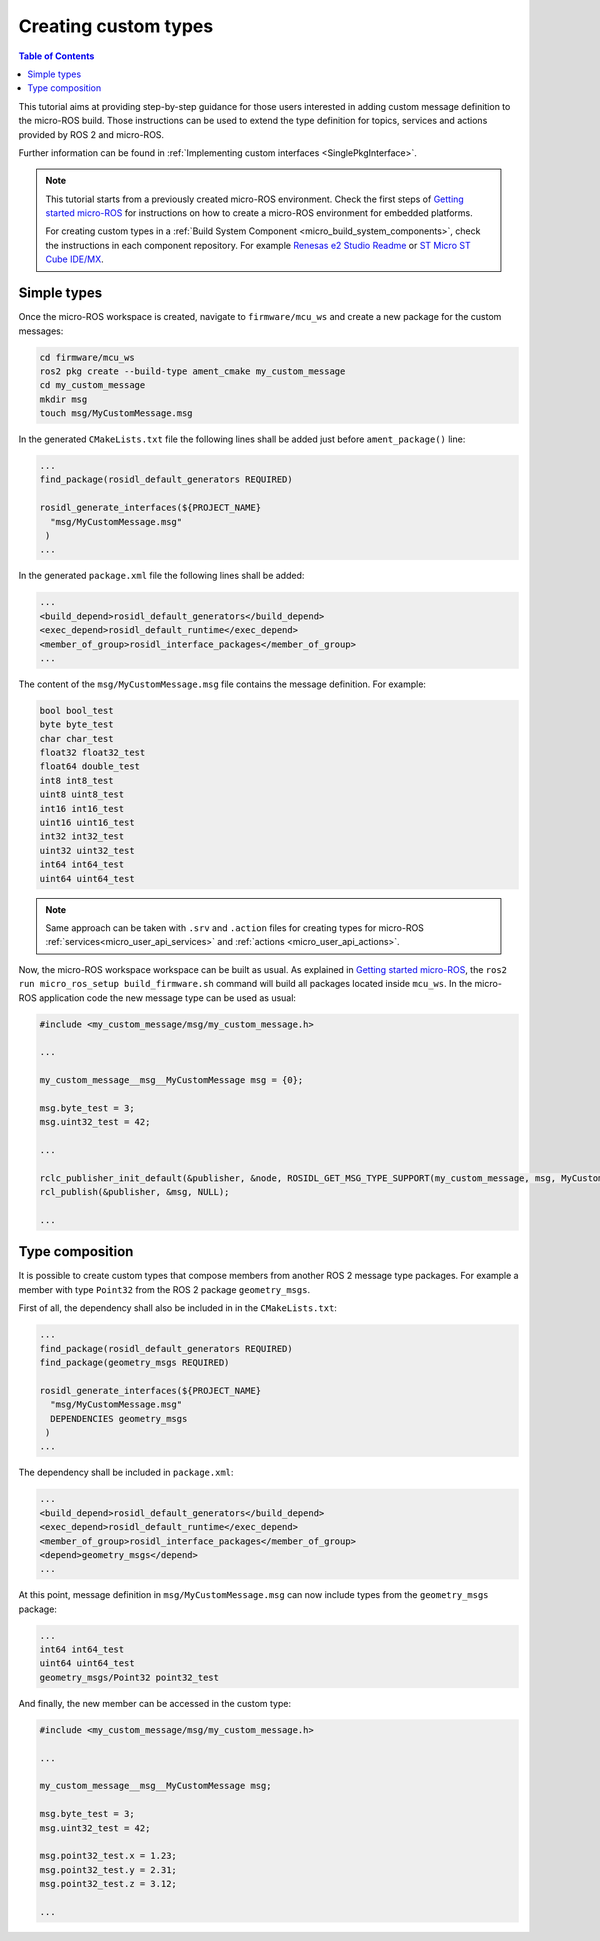 .. _tutorials_micro_custom_types:

Creating custom types
=====================

.. contents:: Table of Contents
    :depth: 1
    :local:
    :backlinks: none


This tutorial aims at providing step-by-step guidance for those users interested in adding custom message definition to the micro-ROS build. Those instructions can be used to extend the type definition for topics, services and actions provided by ROS 2 and micro-ROS.

Further information can be found in :ref:`Implementing custom interfaces <SinglePkgInterface>`.

.. note::

    This tutorial starts from a previously created micro-ROS environment. Check the first steps of `Getting started micro-ROS <https://docs.vulcanexus.org/en/latest/rst/tutorials/micro/getting_started/getting_started.html>`_ for instructions on how to create a micro-ROS environment for embedded platforms.

    For creating custom types in a :ref:`Build System Component <micro_build_system_components>`, check the instructions in each component repository. For example `Renesas e2 Studio Readme <https://github.com/micro-ROS/micro_ros_renesas2estudio_component#adding-custom-packages-to-the-micro-ros-build>`_ or `ST Micro ST Cube IDE/MX <https://github.com/micro-ROS/micro_ros_stm32cubemx_utils#adding-custom-packages>`_.

Simple types
------------

Once the micro-ROS workspace is created, navigate to ``firmware/mcu_ws`` and create a new package for the custom messages:

.. code-block:: bash

  cd firmware/mcu_ws
  ros2 pkg create --build-type ament_cmake my_custom_message
  cd my_custom_message
  mkdir msg
  touch msg/MyCustomMessage.msg

In the generated ``CMakeLists.txt`` file the following lines shall be added just before ``ament_package()`` line:

.. code-block:: text

  ...
  find_package(rosidl_default_generators REQUIRED)

  rosidl_generate_interfaces(${PROJECT_NAME}
    "msg/MyCustomMessage.msg"
   )
  ...

In the generated ``package.xml`` file the following lines shall be added:

.. code-block:: xml

  ...
  <build_depend>rosidl_default_generators</build_depend>
  <exec_depend>rosidl_default_runtime</exec_depend>
  <member_of_group>rosidl_interface_packages</member_of_group>
  ...

The content of the ``msg/MyCustomMessage.msg`` file contains the message definition. For example:

.. code-block:: text

  bool bool_test
  byte byte_test
  char char_test
  float32 float32_test
  float64 double_test
  int8 int8_test
  uint8 uint8_test
  int16 int16_test
  uint16 uint16_test
  int32 int32_test
  uint32 uint32_test
  int64 int64_test
  uint64 uint64_test

.. note::

    Same approach can be taken with ``.srv`` and ``.action`` files for creating types for micro-ROS :ref:`services<micro_user_api_services>` and :ref:`actions <micro_user_api_actions>`.

Now, the micro-ROS workspace workspace can be built as usual. As explained in `Getting started micro-ROS <https://docs.vulcanexus.org/en/latest/rst/tutorials/micro/getting_started/getting_started.html>`_, the ``ros2 run micro_ros_setup build_firmware.sh`` command will build all packages located inside ``mcu_ws``. In the micro-ROS application code the new message type can be used as usual:

.. code-block:: c

  #include <my_custom_message/msg/my_custom_message.h>

  ...

  my_custom_message__msg__MyCustomMessage msg = {0};

  msg.byte_test = 3;
  msg.uint32_test = 42;

  ...

  rclc_publisher_init_default(&publisher, &node, ROSIDL_GET_MSG_TYPE_SUPPORT(my_custom_message, msg, MyCustomMessage), "my_custom_publisher");
  rcl_publish(&publisher, &msg, NULL);

  ...

Type composition
----------------

It is possible to create custom types that compose members from another ROS 2 message type packages. For example a member with type ``Point32`` from the ROS 2 package ``geometry_msgs``.

First of all, the dependency shall also be included in  in the ``CMakeLists.txt``:

.. code-block:: text

  ...
  find_package(rosidl_default_generators REQUIRED)
  find_package(geometry_msgs REQUIRED)

  rosidl_generate_interfaces(${PROJECT_NAME}
    "msg/MyCustomMessage.msg"
    DEPENDENCIES geometry_msgs
   )
  ...

The dependency shall be included in ``package.xml``:

.. code-block:: xml

  ...
  <build_depend>rosidl_default_generators</build_depend>
  <exec_depend>rosidl_default_runtime</exec_depend>
  <member_of_group>rosidl_interface_packages</member_of_group>
  <depend>geometry_msgs</depend>
  ...

At this point, message definition in ``msg/MyCustomMessage.msg`` can now include types from the ``geometry_msgs`` package:

.. code-block:: text

  ...
  int64 int64_test
  uint64 uint64_test
  geometry_msgs/Point32 point32_test

And finally, the new member can be accessed in the custom type:

.. code-block:: c

  #include <my_custom_message/msg/my_custom_message.h>

  ...

  my_custom_message__msg__MyCustomMessage msg;

  msg.byte_test = 3;
  msg.uint32_test = 42;

  msg.point32_test.x = 1.23;
  msg.point32_test.y = 2.31;
  msg.point32_test.z = 3.12;

  ...

.. TODO(pgarrido): add link here to memory handling tutorial and a reference for initializing the created types

